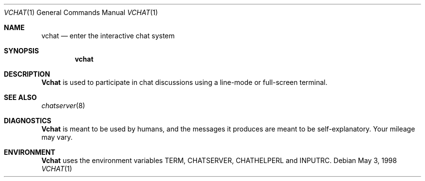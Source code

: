 .\" Copyright (c) 1998
.\"	Hans Huebner.  All rights reserved.
.\"
.Dd May 3, 1998
.Dt VCHAT 1
.Os
.Sh NAME
.Nm vchat
.Nd enter the interactive chat system
.Sh SYNOPSIS
.Nm
.Sh DESCRIPTION
.Nm Vchat
is used to participate in chat discussions using a line-mode or full-screen
terminal.
.Sh SEE ALSO
.Xr chatserver 8
.Sh DIAGNOSTICS
.Nm Vchat
is meant to be used by humans, and the messages it produces are meant to
be self-explanatory.  Your mileage may vary.
.Sh ENVIRONMENT
.Nm Vchat
uses the environment variables TERM, CHATSERVER, CHATHELPERL and INPUTRC.